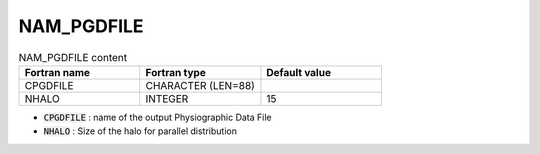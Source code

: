 .. _nam_pgdfile:

NAM_PGDFILE
-----------------------------------------------------------------------------

.. csv-table:: NAM_PGDFILE content
   :header: "Fortran name", "Fortran type", "Default value"
   :widths: 30, 30, 30
   
   "CPGDFILE", "CHARACTER (LEN=88)", ""
   "NHALO", "INTEGER", "15"
 
* :code:`CPGDFILE` : name of the output Physiographic Data File

* :code:`NHALO` : Size of the halo for parallel distribution     

